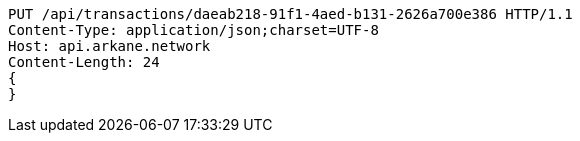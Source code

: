 [source,http,options="nowrap"]
----
PUT /api/transactions/daeab218-91f1-4aed-b131-2626a700e386 HTTP/1.1
Content-Type: application/json;charset=UTF-8
Host: api.arkane.network
Content-Length: 24
{
}
----
